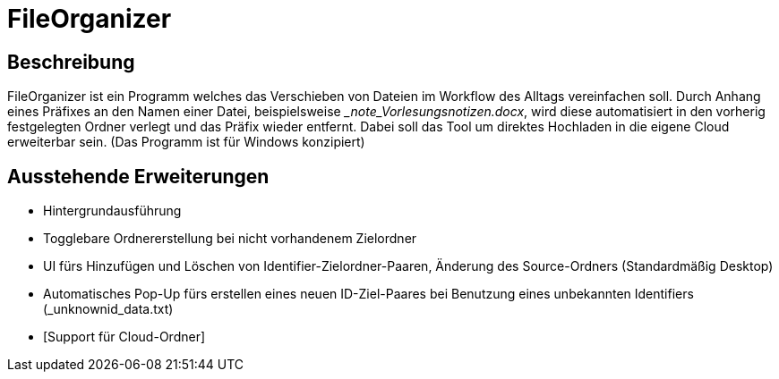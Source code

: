 = FileOrganizer
:icons: font
:icon-set: fa
:source-highlighter: rouge
:experimental:

== Beschreibung
FileOrganizer ist ein Programm welches das Verschieben von Dateien im Workflow des Alltags vereinfachen soll.
Durch Anhang eines Präfixes an den Namen einer Datei, beispielsweise __note_Vorlesungsnotizen.docx_, 
wird diese automatisiert in den vorherig festgelegten Ordner verlegt und das Präfix wieder entfernt. 
Dabei soll das Tool um direktes Hochladen in die eigene Cloud erweiterbar sein.
(Das Programm ist für Windows konzipiert) 

== Ausstehende Erweiterungen
* Hintergrundausführung
* Togglebare Ordnererstellung bei nicht vorhandenem Zielordner
* UI fürs Hinzufügen und Löschen von Identifier-Zielordner-Paaren, Änderung des Source-Ordners (Standardmäßig Desktop)
* Automatisches Pop-Up fürs erstellen eines neuen ID-Ziel-Paares bei Benutzung eines unbekannten Identifiers (_unknownid_data.txt)
* [Support für Cloud-Ordner]

